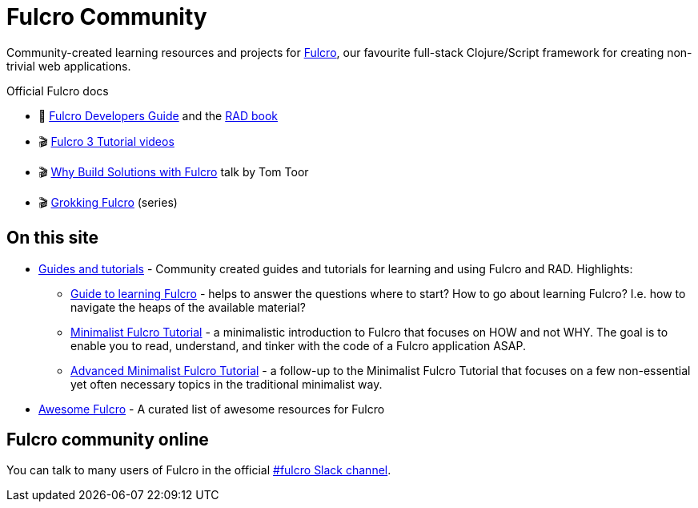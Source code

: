 = Fulcro Community
:description: Community-created learning resources and projects for Fulcro

Community-created learning resources and projects for https://fulcro.fulcrologic.com/[Fulcro], our favourite full-stack Clojure/Script framework for creating non-trivial web applications.

.Official Fulcro docs
****
* 📕 https://book.fulcrologic.com/[Fulcro Developers Guide] and the http://book.fulcrologic.com/RAD.html[RAD book]
* 🎬 https://www.youtube.com/playlist?list=PLVi9lDx-4C_T7jkihlQflyqGqU4xVtsfi[Fulcro 3 Tutorial videos]
* 🎬 https://www.youtube.com/watch?v=PMbGhgVf9Do[Why Build Solutions with Fulcro] talk by Tom Toor
* 🎬 https://www.youtube.com/playlist?list=PLVi9lDx-4C_TBRiHfjnjXaK2J3BIUDPnf[Grokking Fulcro] (series)
****

== On this site

* https://fulcro-community.github.io/guides/[Guides and tutorials] - Community created guides and tutorials for learning and using Fulcro and RAD. Highlights:
** xref:guides:guide-learning-fulcro:index.adoc[Guide to learning Fulcro] - helps to answer the questions where to start? How to go about learning Fulcro? I.e. how to navigate the heaps of the available material?
** xref:guides:tutorial-minimalist-fulcro:index.adoc[Minimalist Fulcro Tutorial] - a minimalistic introduction to Fulcro that focuses on HOW and not WHY. The goal is to enable you to read, understand, and tinker with the code of a Fulcro application ASAP.
** xref:guides:tutorial-advanced-minimalist-fulcro:index.adoc[Advanced Minimalist Fulcro Tutorial] - a follow-up to the Minimalist Fulcro Tutorial that focuses on a few non-essential yet often necessary topics in the traditional minimalist way.
* xref:main:awesome-fulcro:README.adoc[Awesome Fulcro] - A curated list of awesome resources for Fulcro 

== Fulcro community online

You can talk to many users of Fulcro in the official https://clojurians.slack.com/archives/C68M60S4F[#fulcro Slack channel].
